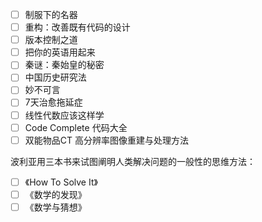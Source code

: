 #+BEGIN_COMMENT
.. title: 书单
.. slug: shu-dan
.. date: 2016-11-14 15:21:21 UTC+08:00
.. tags: 清单
.. category: 
.. link: 
.. description: 
.. type: text
#+END_COMMENT


- [ ] 制服下的名器
- [ ] 重构：改善既有代码的设计
- [ ] 版本控制之道
- [ ] 把你的英语用起来
- [ ] 秦谜：秦始皇的秘密
- [ ] 中国历史研究法
- [ ] 妙不可言
- [ ] 7天治愈拖延症
- [ ] 线性代数应该这样学
- [ ] Code Complete 代码大全
- [ ] 双能物品CT 高分辨率图像重建与处理方法

波利亚用三本书来试图阐明人类解决问题的一般性的思维方法：

- [ ] 《How To Solve It》
- [ ] 《数学的发现》
- [ ] 《数学与猜想》
